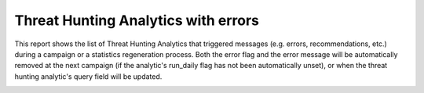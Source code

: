 Threat Hunting Analytics with errors
####################################

This report shows the list of Threat Hunting Analytics that triggered messages (e.g. errors, recommendations, etc.) during a campaign or a statistics regeneration process. Both the error flag and the error message will be automatically removed at the next campaign (if the analytic's run_daily flag has not been automatically unset), or when the threat hunting analytic's query field will be updated.

.. image:: ../img/reports_query_error.png
  :width: 1500
  :alt: img
